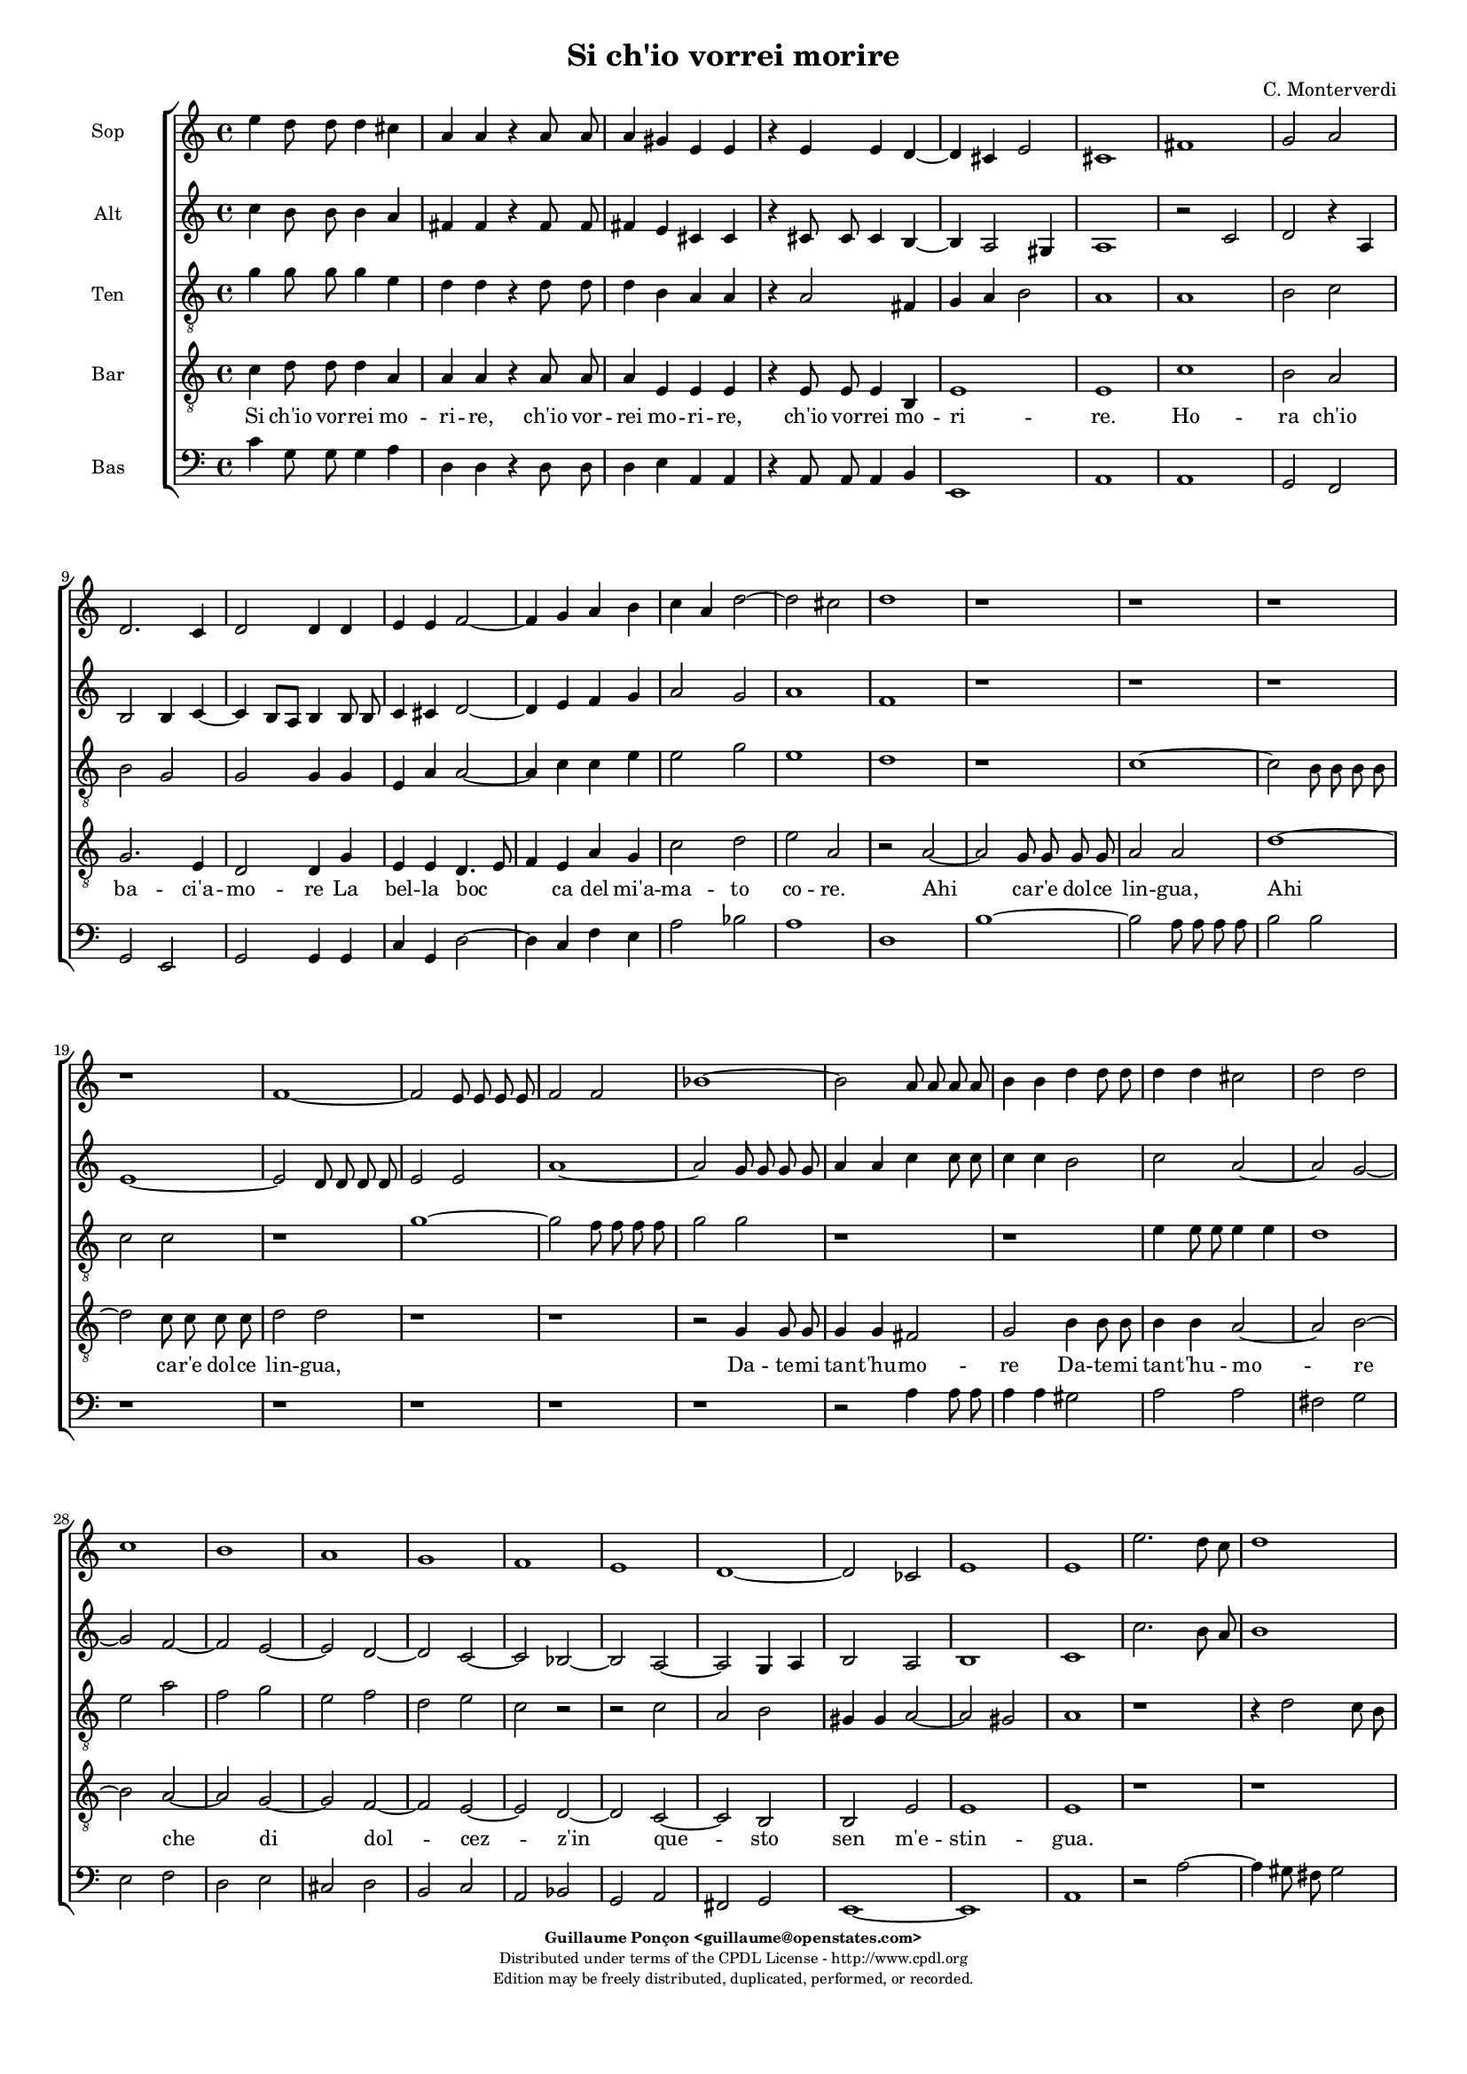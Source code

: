 %
% Si ch'io vorrei morire
% (C) CPDL - V0.1
%
#(set-global-staff-size 14)
\paper {
#(set-paper-size "a4")
top-margin = 5\mm
bottom-margin = 10\mm
after-title-space = 5\mm
before-title-space = 0\mm
head-separation = 0\mm
left-margin = 10\mm
right-margin = 10\mm
}
\version "2.10.33"
\header {
title = "Si ch'io vorrei morire"
composer = "C. Monterverdi"
enteredby = "Guillaume Ponçon <guillaume@openstates.com>"
copyright = \markup \fontsize #-2 {
\column {
\fill-line \bold {
\enteredby
}
\fill-line {
"Distributed under terms of the CPDL License - http://www.cpdl.org"
}
\fill-line {
"Edition may be freely distributed, duplicated, performed, or recorded."
}
\fill-line {
" "
}
}
}
}

globalVoice = { \time 4/4 \autoBeamOff }

sopraVoice =  \new Voice = "sopraVoice" {
\relative c'' {
\clef treble
\time 4/4
\autoBeamOff
e4 d8 d d4 cis
a a r a8 a
a4 gis e e
r e e d~
d cis e2
cis1

fis
g2 a
d,2. c4
d2 d4 d
e e f2~
f4 g a b
c a d2~
d cis
d1

r r r r

f,1~
f2 e8 e e e
f2 f
bes1~
bes2 a8 a a a
b4 b d d8 d
d4 d cis2
d d
c1
b
a
g
f
e
d~
d2 ces
e1
e

e'2. d8 c
d1
c4 e2 d8 c
d1
c4 e2 d8 c
d1
c2 r4 b
e4. d8 c4 d
e2 e4 b
e4. d8 c4 d
e2 e
e4. e8 d4. d8
c4. c8 b4. b8
a2 g
f e
d c
b r

r4 g' e'4. d8
c4 d e4. d8
c4 d e2
e r2

r1 r r r

r2 r4 d
e4. d8 c4 d
e2 c4 d
e4. d8 c4 d
e2 e
e4. e8 d4. d8
c4. c8 b4. b8
a4. a8 g4. g8
f2 e
d c4 c
b2 a4 e'
f f r g
a a r b
c c r d
e e f c
d2 c
e4 d8 d d4 cis
a a r a8 a
a4 gis
e e
r e e d~
d cis e2
cis1~
cis
}
}

altiVoice =  \new Voice = "altiVoice" {
\relative c'' {
\clef treble
\globalVoice
c4 b8 b b4 a
fis fis r fis8 fis
fis4 e cis cis
r cis8 cis cis4 b~
b a2 gis4
a1

r2 c
d r4 a
b2 b4 c~
c b8[ a] b4 b8 b
c4 cis d2~
d4 e f g
a2 g
a1
f

r r r

e~
e2 d8 d d d
e2 e
a1~
a2 g8 g g g
a4 a c c8 c
c4 c b2
c a~
a g~
g f~
f e~
e d~
d c~
c bes~
bes a~
a g4 a
b2 a
b1
c

c'2. b8 a
b1
a4 c2 b8 a
b1
a4 c2 b8 a
b1
a2 r4 g
g4. g8 a4 b
g g r g
g4. g8 a4 b
c2 c
r4 c4. c8 b4~
b8 b a4. a8 g4~
g8 g f2 e4~
e d2 c4~
c b2 a4~
a gis a2
r4 g' g4. g8
a4 b g4. g8
a4 b c2
c2 r2

r1 r r r

r2 r4 b
c4. b8 a4 b
c2 c4 b
c4. b8 a4 b
c2 c
r4 c4. c8 b4~
b8 b a4. a8 g4~
g8 g f2 e4~
e d2 c4~
c b2 a4~
a gis a4 c
d d r e
f f r g
a a r b
c4. c8 c4 c
b2 c

c4 b8 b b4 a
fis fis r fis8 fis
fis4 e cis cis
r cis8 cis cis4 b~
b a2 gis4
a1~
a
}
}

tenorVoice =  \new Voice = "tenorVoice" {
\relative c'' {
\clef "G_8"
\globalVoice
g4 g8 g g4 e
d4 d r d8 d
d4 b a a
r a2 fis4
g4 a b2
a1

a
b2 c
b g
g g4 g
e a a2~
a4 c c e
e2 g
e1
d
r

c~
c2 b8 b b b
c2 c
r1
g'1~
g2 f8 f f f
g2 g
r1
r
e4 e8 e e4 e
d1

e2 a
f g
e f
d e
c r
r c
a b
gis4 gis a2~
a gis
a1

r
r4 d2 c8 b
c1
b4 d2 c8 b
c1
b2 r4 b
e4. d8 c4 d
e2 e4 g
e4. d8 c4 d
e4. e8 e4 g
g2 g

r1 r r r r

r4 b, e4. d8
c4 b e2
e4 g e4. e8
e4 g g2
g4 e,4. e8 fis4~
fis8 fis g4. g8 a4~
a8 a b2 c4~
c d2 e4~
e fis2 g4~
g a2 gis4
a2 r

r1 r r r r r r r

r2 r4 a,4
a a r c
c c r e
e e r g
g g f e
g2 g
g4 g8 g g4 e
d d r d8 d
d4 b a a
r a2 fis4
g a b2
a1~ a

}
}

barVoice =  \new Voice = "barVoice" {
\relative c' {
\clef "G_8"
\globalVoice
c4 d8 d d4 a
a a r a8 a
a4 e e e
r e8 e e4 b
e1
e

c'
b2 a
g2. e4
d2 d4 g
e e d4. e8
f4 e a g
c2 d
e a,

r a~
a g8 g g g
a2 a
d1~
d2 c8 c c c
d2 d
r1 r

r2 g,4 g8 g
g4 g fis2
g b4 b8 b
b4 b a2~
a b~
b a~
a g~
g f~
f e~
e d~
d c~
c b
b e
e1
e

r r
r2 a~
a4 gis8 fis gis2
a1
r2 r4 b
c4. b8 a4 g
c2 c4 b
c4. b8 a4 g
c2 c4 r
r1 r r r r r

r4 b c4. b8
a4 g c2
c4 b c4. b8
a4 g c2
c c,4. c8
d4. d8 e4. e8
fis4. fis8 g2
a b
c d
e d
r2 r4 g,
c4. b8 a4 g
c2 c4 r4
r1 r r r r r r

r4 d, g g
r a b b
r a d d
r c a a
d2 e
c4 d8 d d4 a
a a r a8 a
a4 e e e
r e8 e e4 b
e1
e~
e
}
}

bassVoice =  \new Voice = "bassVoice" {
\relative c' {
\clef "bass"
\globalVoice
c4 g8 g g4 a
d, d r d8 d
d4 e a, a
r a8 a a4 b
e,1
a1

a
g2 f
g e
g g4 g
c g d'2~
d4 c f e
a2 bes
a1

d,
b'~
b2 a8 a a a
b2 b

r1 r r r r

r2 a4 a8 a
a4 a gis2
a a
fis g
e f
d e
cis d
b c
a bes
g a
fis g
e1~
e
a

r2 a'~
a4 gis8 fis gis2
a1
r1
r2 a~
a4 gis8 fis gis2
a2 r4 b
c4. b8 a4 g
c2 c4 b
c4. b8 a4 g
c2 c

r1 r r r r r

r4 b c4. b8
a4 g c2
c4 r r2
r2 a,4. a8
b4. b8 c4. c8
d4. d8 e2
f g
a b
c4 b8[ a] b2
a2 r2

r1 r r

r4 c g g
r a e e
r f c c
r d a a
r1
r2 r4 a
d d r c
f f r e
a a r g
c c f, a
g2 c,
c'4 g8 g g4 a
d, d r d8 d
d4 e a, a
r a8 a a4 b
e,1
a1~ a
}
}

%
% STAFFS
%

multiStaff = \new Staff = "multiStaff" {
\set Staff.midiInstrument = #"recorder"
<<
\sopraVoice
\altiVoice
>>
}

sopraStaff = \new Staff = "sopraStaff" {
\set Staff.midiInstrument = #"recorder"
\set Staff.instrumentName = #"Sop"
<<
\sopraVoice
>>
}

altiStaff = \new Staff = "altiStaff" {
\set Staff.midiInstrument = #"recorder"
\set Staff.instrumentName = #"Alt"
<<
\altiVoice
>>
}

tenorStaff = \new Staff = "tenorStaff" {
\set Staff.midiInstrument = #"recorder"
\set Staff.instrumentName = #"Ten"
<<
\tenorVoice
>>
}

barStaff = \new Staff = "barStaff" {
\set Staff.midiInstrument = #"acoustic grand"
\set Staff.instrumentName = #"Bar"
<<
\barVoice
>>
}

bassStaff = \new Staff = "bassStaff" {
\set Staff.midiInstrument = #"recorder"
\set Staff.instrumentName = #"Bas"
<<
\bassVoice
>>
}

%
% Lyrics
%

sopraWords = \lyricmode {
Si ch'io vor -- rei mo --
ri -- re, ch'io vor --
rei mo -- ri -- re,
ch'io vor -- rei
mo -- ri --
re.

Ho --
ra ch'io
ba -- ci'a --
mo -- re La
bel -- la boc --
ca del mi'a --
ma -- to co _
re.

Ahi
ca -- r'e dol -- ce
lin -- gua,

Ahi
ca -- r'e dol -- ce
lin -- gua,

Da -- te -- mi tan -- t'hu --
mo --
re che
di dol --
cez -- z'in
que -- sto
sen
m'e --
stin --
gua.

Ahi vi -- ta
mi --
a, Ahi vi -- ta
mi --
a, Ahi vi -- ta
mi --
a.

A
que -- sto bian -- co
se -- no, a
que -- sto bian -- co
se -- no

Deh strin -- ge
te -- mi, strin -- ge
te -- mi fin
ch'io ven --
ga me --
no.

A
que -- sto bian -- co,
que -- sto bian -- co
se -- no

A
que -- sto bian -- co
se -- no, a
que -- sto bian -- co
se -- no

Deh strin -- ge
te -- mi, strin -- ge
te -- mi, strin -- ge -- te --
mi fin
ch'io ven --
ga me --
no.

Ahi
bo -- ca, Ahi
ba -- ci, Ahi
lin -- gua ahi
lin -- gua tor -- n'a
di -- re:

Si ch'io vor- rei mo
ri- re, ch'io vor-
rei mo- ri- re,
ch'io vor-
rei mo- ri-
re.
}

altiWords = \lyricmode {
Si ch'io vor -- rei mo --
ri -- re, ch'io vor --
rei mo -- ri -- re,
ch'io vor -- rei
mo -- ri _
re.

Ho --
ra ch'io
ba -- ci'a --
mo _ _ re La
bel -- la boc --
ca del mi'a --
ma -- to co --
re.

Ahi
ca -- r'e dol -- ce
lin -- gua,

Ahi
ca -- r'e dol -- ce
lin -- gua,

Da -- te -- mi tan -- t'hu --
mo --
re che
di dol --
cez -- z'in
que -- sto
sen _ _ _
m'e --
stin --
gua.

Ahi vi -- ta
mi --
a, Ahi vi -- ta
mi --
a, Ahi vi -- ta
mi --
a.

A
que -- sto bian -- co
se -- no, a
que -- sto bian -- co
se -- no

Deh strin -- ge
te -- mi, strin -- ge
te -- mi fin
ch'io ven --
ga me
- no.

A
que -- sto bian -- co,
que -- sto bian -- co
se -- no

A
que -- sto bian -- co
se -- no, a
que -- sto bian -- co
se -- no

Deh strin -- ge
te -- mi, strin -- ge
te -- mi fin
ch'io ven --
ga me -
no.

Ahi
bo -- ca, Ahi
ba -- ci, Ahi
lin -- gua ahi
lin -- gua tor -- n'a
di -- re:

Si ch'io vor- rei mo
ri- re, ch'io vor-
rei mo- ri- re,
ch'io vor-
rei mo- ri-
re.
}

tenorWords = \lyricmode {
Si ch'io vor -- rei mo
ri -- re, ch'io vor --
rei mo -- ri -- re,
ch'io vor --
rei mo -- ri --
re.

Ho --
ra ch'io
ba -- ci'a --
mo -- re La
bel -- la boc --
ca del mi'a --
ma -- to
co --
re.

Ahi
ca -- r'e dol -- ce
lin -- gua,

Ahi
ca -- r'e dol -- ce
lin -- gua,

Da -- te -- mi tan -- t'hu --
mo --
re che
di dol --
cez -- z'in
que -- sto
sen
in
que -- sto
sen m'e -- stin
__ _
gua.

Ahi vi -- ta
mi --
a, Ahi vi -- ta
mi --
a.

A
que -- sto bian -- co
se -- no, a
que -- sto bian -- co
que -- sto bian -- co
se -- no

A que -- sto
bian -- co se
no, a que -- sto
bian -- co se
no Deh strin -- ge
te -- mi, strin -- ge
te -- mi fin
ch'io ven --
ga me
- - no.

Ahi
bo -- ca, Ahi
ba -- ci, Ahi
lin -- gua ahi
lin -- gua
tor -- n'a
di -- re:

Si ch'io vor- rei mo
ri- re, ch'io vor-
rei mo- ri- re,
ch'io vor-
rei mo- ri-
re.
}

barWords = \lyricmode {
Si ch'io vor -- rei mo --
ri -- re, ch'io vor --
rei mo -- ri -- re,
ch'io vor -- rei
mo -- ri --
re.

Ho --
ra ch'io
ba -- ci'a --
mo -- re La
bel -- la boc _ _
ca del mi'a --
ma -- to co --
re.

Ahi
ca -- r'e dol -- ce
lin -- gua,

Ahi
ca -- r'e dol -- ce
lin -- gua,

Da -- te -- mi tan -- t'hu --
mo --
re Da -- te -- mi
tan -- t'hu -- mo --
re
che
di
dol --
cez --
z'in
que --
sto
sen m'e --
stin --
gua.

Ahi vi -- ta
mi --
a.

A
que -- sto bian -- co
se -- no, a
que -- sto bian -- co
se -- no

A que -- sto
bian -- co se
no, a que -- sto
bian -- co se
no Deh strin -- ge
te -- mi, strin -- ge
te -- mi fin
ch'io ven --
ga me
no.

A
que -- sto bian -- co
se -- no,

Ahi
bo -- ca, Ahi
ba -- ci, Ahi
lin -- gua ahi
tor -- n'a
di -- re:

Si ch'io vor- rei mo
ri- re, ch'io vor-
rei mo- ri- re,
ch'io vor-
rei mo- ri-
re.
}

bassWords = \lyricmode {
Si ch'io vor -- rei mo --
ri -- re, ch'io vor --
rei mo -- ri -- re,
ch'io vor -- rei
mo -- ri --
re.

Ho --
ra ch'io
ba -- ci'a --
mo -- re La
bel -- la boc --
ca del mi'a --
ma -- to co --
re.

Ahi
ca -- r'e dol -- ce
lin -- gua,

Da -- te -- mi tan -- t'hu --
mo --
re che
di dol --
cez -- z'in
que -- sto
sen
in
que -- sto
sen
in
que -- sto
sen m'e -- stin
gua.

Ahi vi -- ta
mi --
a, Ahi vi -- ta
mi --
a,

A
que -- sto bian -- co
se -- no, a
que -- sto bian -- co
se -- no

A que -- sto
bian -- co se
no
Deh strin -- ge
te -- mi, strin -- ge
te -- mi fin
ch'io ven --
ga me
- - no.

Ahi
bo -- ca, Ahi
ba -- ci, Ahi
lin -- gua ahi
lin -- gua
Ahi
bo -- ca, Ahi
ba -- ci, Ahi
lin -- gua, ahi
lin -- gua tor -- n'a
di -- re:

Si ch'io vor- rei mo
ri- re, ch'io vor-
rei mo- ri- re,
ch'io vor-
rei mo- ri-
re.
}

\score {
\new ChoirStaff <<
\sopraStaff
\altiStaff
\tenorStaff
\barStaff
\new Lyrics \lyricsto "barVoice" { \barWords }
\bassStaff
>>
\layout { }
\midi {
\context {
\Score
tempoWholesPerMinute = #(ly:make-moment 72 2)
}
}
}
